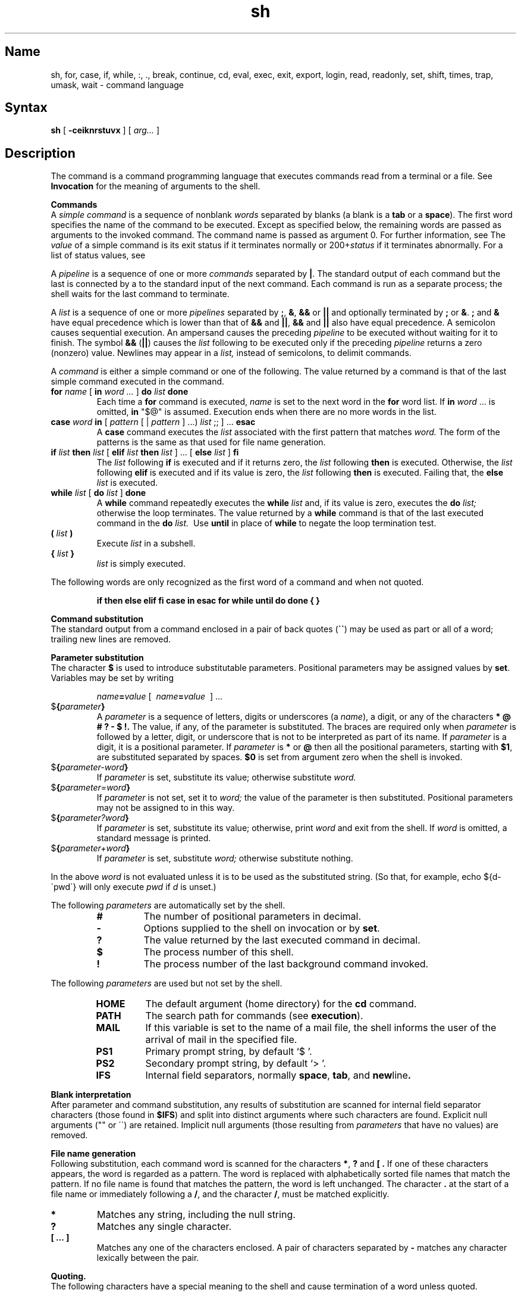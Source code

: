 .\" SCCSID: @(#)sh.1	8.3	11/26/90
.TH sh 1 
.SH Name
sh, for, case, if, while, :, ., break, continue, cd, eval, exec, exit, export, login, read, readonly, set, shift, times, trap, umask, wait \- command language
.SH Syntax
.B sh
[
.B \-ceiknrstuvx
] [
.I arg...
] 
.SH Description
.NX R "sh command interpreter"
The
.PN sh
command is a command programming language that executes commands read
from a terminal or a file.  See
.B Invocation
for the meaning of arguments to the shell.
.PP
.B Commands
.br
A
.I simple command
is a sequence of nonblank
.I words
separated by blanks (a blank is a
.B tab
or a
.BR space ).
.NX R "simple command" "defined"
The first word specifies the name of the command to be executed.
Except as specified below, the remaining words are passed as arguments
to the invoked command.  The command name is passed as argument 0.  For
further information, see
.MS execve 2 .
The
.I value
of a simple command is its exit status if it terminates normally or
.RI 200+ status
if it terminates abnormally.  For a list of status values, see 
.MS sigvec 2 .
.PP
A
.I pipeline
is a sequence of one or more
.I commands
separated by
.BR \(or .
.NX R "pipeline" "defined"
The standard output of each command but the last is connected by a
.MS pipe 2
to the standard input of the next command.  Each command is run as a
separate process; the shell waits for the last command to terminate.
.PP
A
.I list
is a sequence of one or more
.I pipelines
separated by
.BR ; ,
.BR & ,
.B &&
or
.B \(or\|\(or
and optionally terminated by
.B ;
or
.BR & . 
.NX R "pipeline" "lists"
.B ;
and
.B &
have equal precedence which is lower than that of
.B &&
and
.BR \(or\|\(or ,
.B &&
and
.B \(or\|\(or
also have equal precedence.  A semicolon causes sequential execution.
An ampersand causes the preceding
.I pipeline
to be executed without waiting for it to finish.  The symbol
.B &&
.RB ( \(or\|\(or )
causes the
.I list
following to be executed only if the preceding
.I pipeline
returns a zero (nonzero) value.  Newlines may appear in a
.I list,
instead of semicolons, to delimit commands.
.PP
A
.I command
is either a simple command or one of the following.  The value returned
by a command is that of the last simple command executed in the
command.
.IP "\fBfor \fIname \fR[ \fBin \fIword \&...\fR ] \fBdo \fIlist \fBdone"
.NX R "for command (sh)"
Each time a
.B for
command is executed, 
.I name
is set to the next word in the
.B for
word list. 
If
.B in
.I word
\&...
is omitted,
.B in
"$@"
is assumed.  Execution ends when there are no more words in the list.
.IP "\fBcase \fIword \fBin \fR[ \fIpattern \fR[ | \fIpattern \fR] \&...) \fIlist \fR;; ] ... \fBesac"
.NX R "case command (sh)"
A
.B case
command executes the
.I list
associated with the first pattern that matches
.I word.
The form of the patterns is the same as that used for file name
generation.
.IP "\fBif \fIlist \fBthen \fIlist \fR[ \fBelif \fIlist \fBthen \fIlist \fR] ... [ \fBelse \fIlist \fR] \fBfi"
.NX R "if command (sh)"
The
.I list
following
.B if
is executed and if it returns zero, the
.I list
following
.B then
is executed.  Otherwise, the
.I list
following
.B elif
is executed and if its value is zero, the
.I list
following
.B then
is executed.  Failing that, the
.B else
.I list
is executed.
.IP "\fBwhile \fIlist \fR[ \fBdo \fIlist \fR] \fBdone"
.NX R "while command (sh)"
A
.B while
command repeatedly executes the
.B while
.I list
and, if its value is zero, executes the
.B do
.I list;
otherwise the loop terminates.  The value returned by a
.B while
command is that of the last executed command in the
.B do
.I list.\ 
Use
.B until
in place of
.B while
to negate the loop termination test.
.TP
.BI ( " list " )
Execute
.I list
in a subshell.
.TP
.BI { " list " }
.I list
is simply executed.
.PP
The following words are only recognized as the first word of a command
and when not quoted.
.IP
.B
if then else elif fi case in esac for while until do done { }
.PP
.B Command substitution
.br
.NX R "sh command interpreter" "command substitution"
The standard output from a command enclosed in a pair of back quotes 
.RB ( \`\|\` )
may be used as part or all of a word; trailing new lines are removed.
.PP
.B Parameter substitution
.br
.NX R "sh command interpreter" "parameter substitution"
The character
.B $
is used to introduce substitutable parameters.  Positional parameters
may be assigned values by
.BR set .
Variables may be set by writing
.IP
.IB name = value
[\ 
.IB name = value
\ ] ...
.TP
$\fB\|{\fIparameter\fB\|}\fR
A
.I parameter
is a sequence of letters, digits or underscores (a
.IR name ),
a digit, or any of the characters
.B
* @ # ? \- $ !\|. 
.NX R "parameter" "defined"
The value, if any, of the parameter is substituted.  The braces are
required only when
.I parameter
is followed by a letter, digit, or underscore that is not to be
interpreted as part of its name.  If
.I parameter
is a digit, it is a positional parameter.  If
.I parameter
is
.BR * " or" " @"
then all the positional parameters, starting with
.BR $1 ,
are substituted separated by spaces.
.B $0
is set from argument zero when the shell is invoked.
.TP
$\fB\|{\fIparameter\|\-word\|\fB}\fR
If
.I parameter
is set, substitute its value; otherwise substitute
.I word.
.TP
$\fB\|{\fIparameter\|\(eq\|word\|\fB}\fR
If
.I parameter
is not set, set it to
.I word;
the value of the parameter is then substituted.  Positional parameters
may not be assigned to in this way.
.TP
$\fB\|{\fIparameter\|?\|word\|\fB}\fR
If
.I parameter
is set, substitute its value; otherwise, print
.I word
and exit from the shell.  If
.I word
is omitted, a standard message is printed.
.TP
$\fB\|{\fIparameter\|\(plword\|\fB}\fR
If
.I parameter
is set, substitute
.I word;
otherwise substitute nothing.
.PP
In the above
.I word
is not evaluated unless it is to be used as the substituted string.
(So that, for example, echo ${d\-\`pwd\`} will only execute
.I pwd
if
.I d
is unset.)
.PP
The following
.I parameters
are automatically set by the shell.
.RS
.TP
.B #
The number of positional parameters in decimal.
.PD 0
.TP
.B \-
Options supplied to the shell on invocation or by
.BR set .
.TP
.B ?
The value returned by the last executed command in decimal.
.TP
.B $
The process number of this shell.
.TP
.B !
The process number of the last background command invoked.
.PD
.RE
.PP
The following
.I parameters
are used but not set by the shell.
.RS
.TP
.B
HOME
The default argument (home directory) for the
.B cd
command.
.PD 0
.TP
.B
PATH
The search path for commands (see
.BR execution ).
.TP
.B
MAIL
If this variable is set to the name of
a mail file, the shell informs the user of
the arrival of mail in the specified file.
.TP
.B PS1
Primary prompt string, by default `$ '.
.TP
.B PS2
Secondary prompt string, by default `> '.
.TP
.B IFS
Internal field separators, normally
.BR space ,
.BR tab ,
and
.BR new line .
.PD
.RE
.PP
.B Blank interpretation
.br
After parameter and command substitution,
any results of substitution are scanned for internal field separator
characters (those found in
.BR $IFS \*S)
and split into distinct arguments where such characters are found.
Explicit null arguments ("" or \'\') are retained.
Implicit null arguments (those resulting from
.I parameters
that have no values) are removed.
.PP
.B File name generation
.br
Following substitution, each command word is scanned for the characters
.BR * ,
.B ?
and
.B [\ .
If one of these characters appears, the word is regarded as a pattern.
.NX R "pattern" "matching"
The word is replaced with alphabetically sorted file names that match the
pattern.  If no file name is found that matches the pattern,
the word is left unchanged.  The character
.B .
at the start of a file name or immediately following a
.BR / ,
and the character
.BR / ,
must be matched explicitly.
.TP 
.B *
Matches any string, including the null string.
.PD 0
.TP 
.B ?
Matches any single character.
.TP 
.B [\ ...\ ]
Matches any one of the characters enclosed.
A pair of characters separated by
.B \-
matches any character lexically between the pair.
.PD
.PP
.B Quoting.
.br
.NX R "sh command interpreter" "quoting characters"
The following characters have a special meaning to the shell
and cause termination of a word unless quoted.
.IP
.B
;   &   (   )   \(or   <   >   new line   space   tab
.PP
A character may be
.I quoted
by preceding it with a
.B
\e\|.  \enew-line
is ignored.  All characters enclosed between a pair of quote marks
.RB ( \'\|\' ),
except a single quote, are quoted.  Inside double quotes
.RB ( "\|" )
parameter and command substitution occurs and
.B
\e
quotes the characters
.B
\e \' "
and
.BR $ \|.
.PP
.B
"$*"
is equivalent to
.B
"$1 $2 ..."
whereas
.br
.B
"$@"
is equivalent to
.B
"$1" "$2" ... .
.PP
.B Prompting
.br
.NX R "sh command interpreter" "prompts"
When used interactively, the shell prompts with the value of
PS1
before reading a command.
If at any time a new line is typed and further input is needed
to complete a command, the secondary prompt
.RB ( \s-2$PS2\s0 )
is issued.
.PP
.B Input output
.br
.NX R "sh command interpreter" "directing input"
.NX R "sh command interpreter" "directing output"
Before a command is executed, its input and output may be redirected
using a special notation interpreted by the shell.  The following may
appear anywhere in a simple command or may precede or follow a
.I command
and are not passed on to the invoked command.  Substitution occurs
before
.I word
or
.I digit
is used.
.IP <\fI\|word
Use file
.I word
as standard input (file descriptor 0).
.PD
.IP >\fI\|word
Use file
.I word
as standard output (file descriptor 1).  If the file does not exist, it
is created; otherwise it is truncated to zero length.
.IP >>\fI\|word
Use file
.I word
as standard output.  If the file exists, output is appended (by seeking
to the end); otherwise the file is created.
.IP <<\fI\|word
The shell input is read up to a line the same as
.IR word ,
or end of file.  The resulting document becomes the standard input.  If
any character of
.I word
is quoted, no interpretation is placed upon the characters of the
document; otherwise, parameter and command substitution occurs,
.B
\enew-line
is ignored, and
.B
\e
is used to quote the characters
.B
\e $ \'
and the first character of
.I word.
.IP <\|&\fI\|digit
The standard input is duplicated from file descriptor
.I digit;
see
.MS dup 2 .
Similarly for the standard output using >\|.
.IP <\|&\|\-
The standard input is closed.  Similarly for the standard output using
>\|.
.PD
.PP
If one of the above is preceded by a digit, the file descriptor created
is that specified by the digit (instead of the default 0 or 1).  For
example,
.PP
	\&... 2>&1
.PP
creates file descriptor 2 to be a duplicate of file descriptor 1.
.PP
If a command is followed by
.B &
then the default standard input for the command is the empty file
.PN /dev/null .
Otherwise, the environment for the execution of a command contains the
file descriptors of the invoking shell as modified by input output
specifications.
.PP
.B Environment
.br
.NX R "sh command interpreter" "environment"
The environment is a list of name-value pairs that is passed to an
executed program in the same way as a normal argument list; see
.MS execve 2 
and
.MS environ 7 .
The shell interacts with the environment in several ways.
On invocation, the shell scans the environment and creates a
.I parameter
for each valid name found (except IFS),
giving it the corresponding value.
(IFS cannot be set by the environment;
it can only be set in the current shell session.)
Executed commands inherit the same environment.
If the user modifies the values of these
.I parameters
or creates new ones, none of these affects the environment unless the
.B export
command is used to bind the shell's
.I parameter
to the environment.
The environment seen by any executed command is thus composed
of any unmodified name-value pairs originally inherited by the shell,
plus any modifications or additions, all of which must be noted in
.B export
commands.
.PP
The environment for any
.I simple command
may be augmented by prefixing it with one or more assignments to
.I parameters.
Thus these two lines are equivalent
.IP
TERM=450 cmd args
.br
(export TERM; TERM=450; cmd args)
.PP
If the
.B \-k
flag is set,
.I all
keyword arguments are placed in the environment,
even if they occur after the command name.
The following prints 'a=b c' and 'c':
.nf
echo a=b c
set \-k
echo a=b c
.fi
.PP
.B Signals
.br
.NX R "sh command interpreter" "signals"
The INTERRUPT and QUIT signals for an invoked
command are ignored if the command is followed by
.BR & ;
otherwise signals have the values inherited by the shell from its parent.
(But see also
.BR trap. )
.PP
.B Execution
.br
.NX R "sh command interpreter" "executing commands"
Each time a command is executed, the above substitutions are carried out.
Except for the special commands listed below, a new process is created and
an attempt is made to execute the command with an
.MS execve 2 .
.PP
The shell parameter
.B
$PATH
defines the search path for the directory containing the command.
Each alternative directory name is separated by a colon
.RB ( : ).
The default path is
.BR :/bin:/usr/bin .
If the command name contains a /, the search path is not used.
Otherwise, each directory in the path is searched for an executable file.
If the file has execute permission but is not an
.I a.out
file, it is assumed to be a file containing shell commands.
A subshell (that is, a separate process) is spawned to read it.
A parenthesized command is also executed in a subshell.
.PP
.B Special commands
.br
.NX R "sh command interpreter" "special commands"
The following commands are executed in the shell process
and, except where specified, 
no input output redirection is permitted for such commands.
.TP
.B :
No effect; the command does nothing.
.PD 0
.TP
.BI . \ file
Read and execute commands from
.I file
and return.  The search path
.B
$PATH
is used to find the directory containing
.IR file .
.TP
.B break
.RI
[\  n \ ]
.NX R "break command (sh)"
Exit from the enclosing
.B for
or
.B while
loop, if any.
If
.I n
is specified, break
.I n
levels.
.TP
.B continue
.RI
[\  n \ ]
.NX R "continue command (sh)"
Resume the next iteration of the enclosing
.B for
or
.B while
loop.  If
.I n
is specified, resume at the
.IR n th
enclosing loop.
.TP
\.B cd
.RI
[\  arg \ ]
.NX R "cd command (sh)"
Change the current directory to
.I arg.
The shell parameter
.B
$HOME
is the default
.IR arg .
.TP
.B eval
.RI
[\  arg ...\ ]
.NX R "eval command (sh)"
The arguments are read as input to the shell
and the resulting command(s) executed.
.TP
.B exec
.RI
[\  arg ...\ ]
.NX R "exec command (sh)"
The command specified by the arguments is executed in place of this
shell without creating a new process.  Input output arguments may
appear and if no other arguments are given cause the shell input output
to be modified.
.TP
.B exit
.RI
[\  n \ ]
.NX R "exit command (sh)"
Causes a noninteractive shell to exit with the exit status specified by
.I n.
If
.I n
is omitted, the exit status is that of the last command executed.  (An
end of file will also exit from the shell.)
.TP
.B export
.RI
[\  name ...\ ]
.NX R "export command (sh)"
The given names are marked for automatic export to the
.I environment
of subsequently executed commands.  If no arguments are given, a list
of exportable names is printed.
.TP
.B login
.RI
[\  arg ...\ ]
.NX R "login command (sh)"
Equivalent to 'exec login arg ...'.
.TP
.B read
.I name ...
.NX R "read command (sh)"
One line is read from the standard input; successive words of the input
are assigned to the variables
.I name
in order, with leftover words to the last variable.  The return code is
0 unless the end-of-file is encountered.
.TP
.B readonly
.RI
[\  name ...\ ]
.NX R "readonly command (sh)"
The given names are marked readonly and the values of these names may
not be changed by subsequent assignment.  If no arguments are given, a
list of all readonly names is printed.
.TP
.B set
.RI
[\  \-eknptuvx [\  arg ...\ ]\ ]
.NX R "set command (sh)"
.RS
.PD 0
.TP 3m
.B \-e
If noninteractive, exit immediately if a command fails.
.TP
.B \-k
All keyword arguments are placed in the environment for a command, not
just those that precede the command name.
.TP
.B \-n
Read commands but do not execute them.
.TP
.B \-t
Exit after reading and executing one command.
.TP
.B \-u
Treat unset variables as an error when substituting.
.TP
.B \-v
Print shell input lines as they are read.
.TP
.B \-x
Print commands and their arguments as they are executed.
.TP
.B \-
Turn off the
.B \-x
and
.B \-v
options.
.PD
.PP
These flags can also be used upon invocation of the shell.  The current
set of flags may be found in
.BR $\- .
.PP
Remaining arguments are positional parameters and are assigned, in
order, to
.BR $1 ,
.BR $2 ,
and so forth.  If no arguments are given, the values of all names are
printed.
.RE
.TP
.B shift
.NX R "shift command (sh)"
The positional parameters from
.BR $2 ...
are renamed
.BR $1 ...
.TP
.B times
.NX R "times command (sh)"
Print the accumulated user and system times for processes run from the
shell.
.TP
.B trap
.RI
[\  arg \ ]\ [\  n \ ] ...
.NX R "trap command (sh)"
The
.I arg
is a command to be read and executed when the shell receives signal(s)
.I n.
(Note that
.I arg
is scanned once when the trap is set and once when the trap is taken.)
Trap commands are executed in order of signal number.  If
.I arg
is absent, all trap(s)
.I n
are reset to their original values.
If
.I arg
is the null string, this signal is ignored by the shell and by invoked
commands.  If
.I n
is 0, the command
.I arg
is executed on exit from the shell, otherwise upon receipt of signal
.I n
as numbered in
.MS sigvec 2 .
The
.I trap
with no arguments prints a list of commands associated with each signal
number.
.TP
\fBumask \fR[\  \fInnn\fR \ ]
.NX R "umask command (sh)"
The user file creation mask is set to the octal value
.I nnn .
For further information, see 
.MS umask 2 .
If
.I nnn
is omitted, the current value of the mask is printed.
.TP
\fBwait\fP
.NX R "wait command (sh)"
Wait for all child background processes to terminate.  The return code
from this command is that returned upon termination of the last process
being waited for.
.PD
.PP
.PP
.B Invocation
.br
If the first character of argument zero is
.BR \- ,
commands are read from
.BR \s-2$HOME\s0/.\|profile ,
if such a file exists.
Commands are then read as described below.  The following flags are
interpreted by the shell when it is invoked.
.PD 0
.TP 11n
.BI \-c \ string
If the
.B \-c
flag is present, commands are read from
.I string\|.
.TP 11n
.B \-s
If the
.B \-s
flag is present or if no arguments remain, then commands are read from
the standard input.  Shell output is written to file descriptor 2.
.TP 11n
.B \-i
If the
.B \-i
flag is present or if the shell input and output are attached to a
terminal (as told by
.B gtty), 
then this shell is
.I interactive.
In this case the terminate signal SIGTERM is ignored (so that 'kill
0' does not kill an interactive shell) and the interrupt signal SIGINT
is caught and ignored (so that
.B wait
is interruptible).  For further information, see
.MS sigvec 2 .
In all cases SIGQUIT is ignored by the shell.
.PD
.PP
The remaining flags and arguments are described under the
.B set
command.
.SH Restrictions
.NX R "shell command interpreter" "restricted"
If
.B
<<
is used to provide standard input to an asynchronous process invoked by
.BR & ,
the shell becomes confused about naming the input document.  A garbage
file
.PN /tmp/sh*
is created, and the shell complains about not being able to find the
file by another name.
.PP
The 
.PN sh
command is not 8-bit clean. The 
.PN sh5
command is 8-bit clean.
.PP
.B VAX Only Restriction
.br
If 
.PN sh 
is run from another program (by the system or exec system calls) 
whose maximum descriptor in use is number 10, the prompt string 
is not printed. 
.SH Diagnostics
.NX R "shell command interpreter" "diagnostics"
Errors detected by the shell, such as syntax errors cause the shell to
return a nonzero exit status.  If the shell is being used
noninteractively, then execution of the shell file is abandoned.
Otherwise, the shell returns the exit status of the last command
executed (see also
.BR exit ).
.SH Files
.PN $HOME/.profile
.br
.PN /tmp/sh*
.br
.PN /dev/null
.SH See Also
csh(1), sh5(1), test(1), execve(2), environ(7)
.NX R "sh command interpreter"
